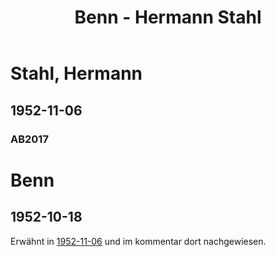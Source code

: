 #+STARTUP: content
#+STARTUP: showall
# +STARTUP: showeverything
#+TITLE: Benn - Hermann Stahl

*  Stahl, Hermann
:PROPERTIES:
:EMPF:     1
:FROM: Benn
:TO:  Stahl, Hermann
:CUSTOM_ID:  stahl_hermann_1908
:GEB:      1908
:TOD:      1998
:END:      
** 1952-11-06
   :PROPERTIES:
   :CUSTOM_ID: sta1952-11-06
   :TRAD: AdK/Stahl
   :ORT: Berlin
   :END:
*** AB2017
    :PROPERTIES:
    :NR:       218
    :S:        265
    :AUSL:     
    :FAKS:     
    :S_KOM:    544
    :VORL:     
    :END:

* Benn
:PROPERTIES:
:TO: Benn
:FROM:  Stahl, Hermann
:END:
** 1952-10-18
:PROPERTIES:
:CUSTOM_ID: stab1952-10-18
:TRAD: DLA/Benn
:END:
Erwähnt in [[#sta1952-11-06][1952-11-06]] und im kommentar dort nachgewiesen.
